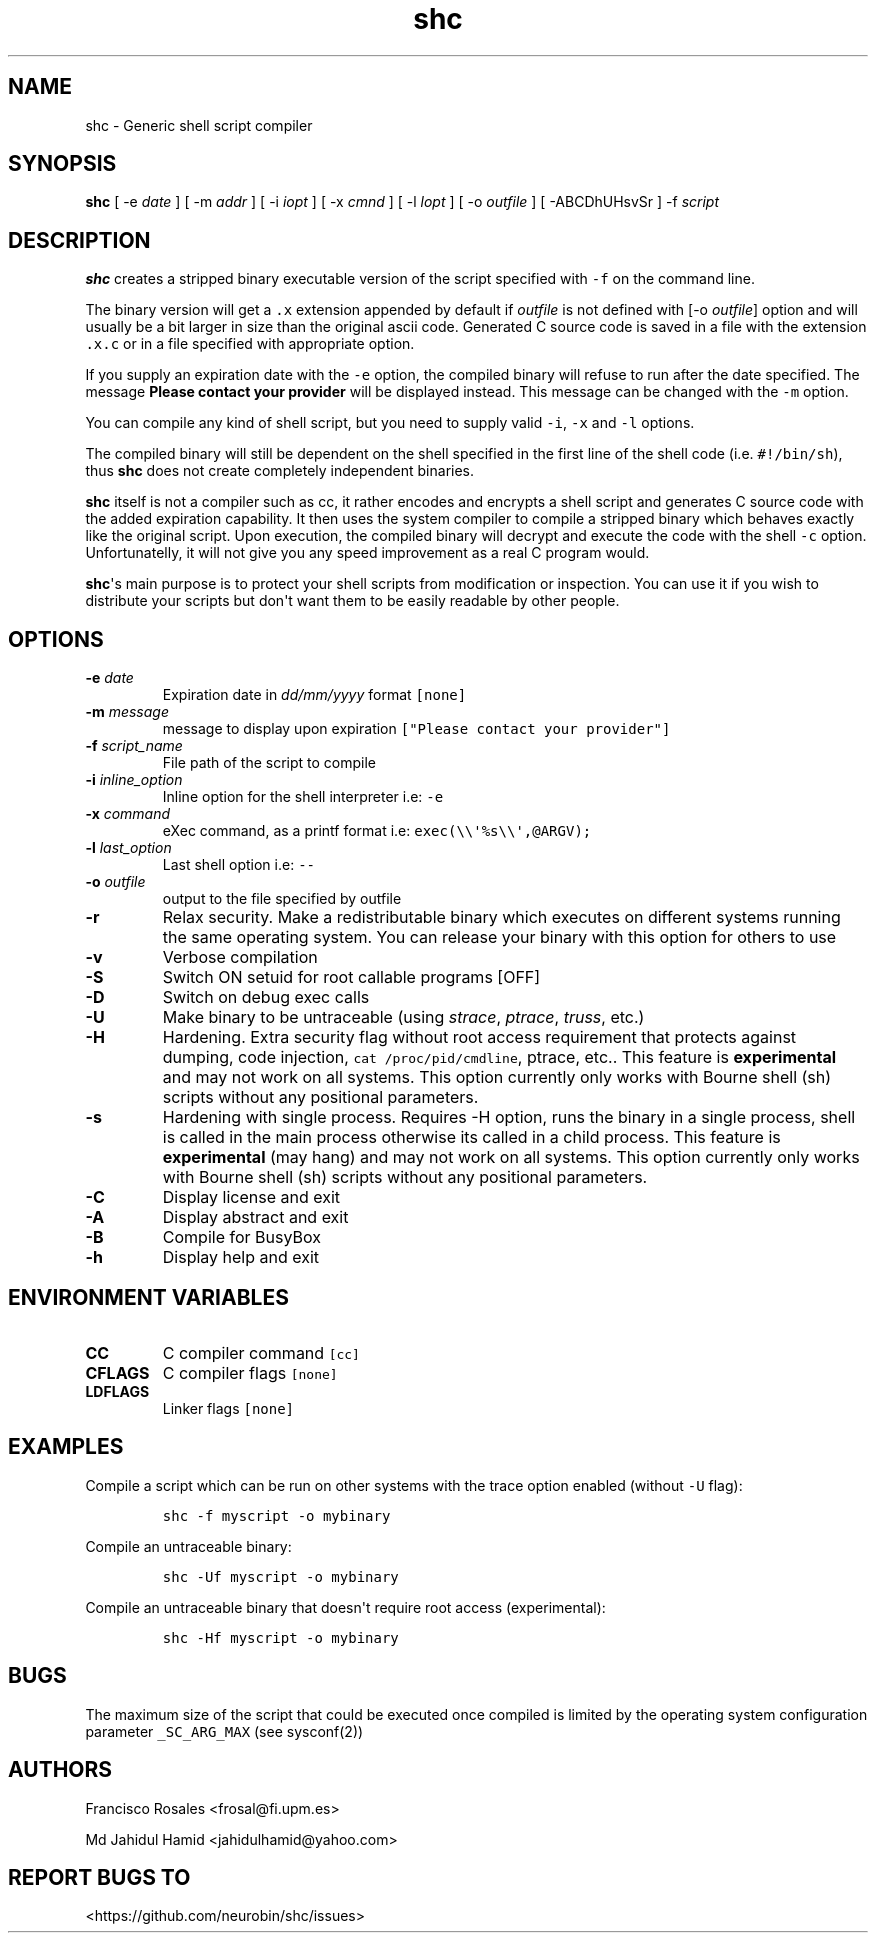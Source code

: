.\" Automatically generated by Pandoc 1.19.2.4
.\"
.TH "shc" "1" "November 20, 2018" "shc user manual" ""
.hy
.SH NAME
.PP
shc \- Generic shell script compiler
.SH SYNOPSIS
.PP
\f[B]shc\f[] [ \-e \f[I]date\f[] ] [ \-m \f[I]addr\f[] ] [ \-i
\f[I]iopt\f[] ] [ \-x \f[I]cmnd\f[] ] [ \-l \f[I]lopt\f[] ] [ \-o
\f[I]outfile\f[] ] [ \-ABCDhUHsvSr ] \-f \f[I]script\f[]
.SH DESCRIPTION
.PP
\f[B]shc\f[] creates a stripped binary executable version of the script
specified with \f[C]\-f\f[] on the command line.
.PP
The binary version will get a \f[C]\&.x\f[] extension appended by
default if \f[I]outfile\f[] is not defined with [\-o \f[I]outfile\f[]]
option and will usually be a bit larger in size than the original ascii
code.
Generated C source code is saved in a file with the extension
\f[C]\&.x.c\f[] or in a file specified with appropriate option.
.PP
If you supply an expiration date with the \f[C]\-e\f[] option, the
compiled binary will refuse to run after the date specified.
The message \f[B]Please contact your provider\f[] will be displayed
instead.
This message can be changed with the \f[C]\-m\f[] option.
.PP
You can compile any kind of shell script, but you need to supply valid
\f[C]\-i\f[], \f[C]\-x\f[] and \f[C]\-l\f[] options.
.PP
The compiled binary will still be dependent on the shell specified in
the first line of the shell code (i.e.
\f[C]#!/bin/sh\f[]), thus \f[B]shc\f[] does not create completely
independent binaries.
.PP
\f[B]shc\f[] itself is not a compiler such as cc, it rather encodes and
encrypts a shell script and generates C source code with the added
expiration capability.
It then uses the system compiler to compile a stripped binary which
behaves exactly like the original script.
Upon execution, the compiled binary will decrypt and execute the code
with the shell \f[C]\-c\f[] option.
Unfortunatelly, it will not give you any speed improvement as a real C
program would.
.PP
\f[B]shc\f[]\[aq]s main purpose is to protect your shell scripts from
modification or inspection.
You can use it if you wish to distribute your scripts but don\[aq]t want
them to be easily readable by other people.
.SH OPTIONS
.TP
.B \-e \f[I]date\f[]
Expiration date in \f[I]dd/mm/yyyy\f[] format \f[C][none]\f[]
.RS
.RE
.TP
.B \-m \f[I]message\f[]
message to display upon expiration
\f[C]["Please\ contact\ your\ provider"]\f[]
.RS
.RE
.TP
.B \-f \f[I]script_name\f[]
File path of the script to compile
.RS
.RE
.TP
.B \-i \f[I]inline_option\f[]
Inline option for the shell interpreter i.e: \f[C]\-e\f[]
.RS
.RE
.TP
.B \-x \f[I]command\f[]
eXec command, as a printf format i.e:
\f[C]exec(\\\\\[aq]%s\\\\\[aq],\@ARGV);\f[]
.RS
.RE
.TP
.B \-l \f[I]last_option\f[]
Last shell option i.e: \f[C]\-\-\f[]
.RS
.RE
.TP
.B \-o \f[I]outfile\f[]
output to the file specified by outfile
.RS
.RE
.TP
.B \-r
Relax security.
Make a redistributable binary which executes on different systems
running the same operating system.
You can release your binary with this option for others to use
.RS
.RE
.TP
.B \-v
Verbose compilation
.RS
.RE
.TP
.B \-S
Switch ON setuid for root callable programs [OFF]
.RS
.RE
.TP
.B \-D
Switch on debug exec calls
.RS
.RE
.TP
.B \-U
Make binary to be untraceable (using \f[I]strace\f[], \f[I]ptrace\f[],
\f[I]truss\f[], etc.)
.RS
.RE
.TP
.B \-H
Hardening.
Extra security flag without root access requirement that protects
against dumping, code injection, \f[C]cat\ /proc/pid/cmdline\f[],
ptrace, etc..
This feature is \f[B]experimental\f[] and may not work on all systems.
This option currently only works with Bourne shell (sh) scripts without
any positional parameters.
.RS
.RE
.TP
.B \-s
Hardening with single process.
Requires \-H option, runs the binary in a single process, shell is
called in the main process otherwise its called in a child process.
This feature is \f[B]experimental\f[] (may hang) and may not work on all
systems.
This option currently only works with Bourne shell (sh) scripts without
any positional parameters.
.RS
.RE
.TP
.B \-C
Display license and exit
.RS
.RE
.TP
.B \-A
Display abstract and exit
.RS
.RE
.TP
.B \-B
Compile for BusyBox
.RS
.RE
.TP
.B \-h
Display help and exit
.RS
.RE
.SH ENVIRONMENT VARIABLES
.TP
.B CC
C compiler command \f[C][cc]\f[]
.RS
.RE
.TP
.B CFLAGS
C compiler flags \f[C][none]\f[]
.RS
.RE
.TP
.B LDFLAGS
Linker flags \f[C][none]\f[]
.RS
.RE
.SH EXAMPLES
.PP
Compile a script which can be run on other systems with the trace option
enabled (without \f[C]\-U\f[] flag):
.IP
.nf
\f[C]
shc\ \-f\ myscript\ \-o\ mybinary
\f[]
.fi
.PP
Compile an untraceable binary:
.IP
.nf
\f[C]
shc\ \-Uf\ myscript\ \-o\ mybinary
\f[]
.fi
.PP
Compile an untraceable binary that doesn\[aq]t require root access
(experimental):
.IP
.nf
\f[C]
shc\ \-Hf\ myscript\ \-o\ mybinary
\f[]
.fi
.SH BUGS
.PP
The maximum size of the script that could be executed once compiled is
limited by the operating system configuration parameter
\f[C]_SC_ARG_MAX\f[] (see sysconf(2))
.SH AUTHORS
.PP
Francisco Rosales <frosal@fi.upm.es>
.PP
Md Jahidul Hamid <jahidulhamid@yahoo.com>
.SH REPORT BUGS TO
.PP
<https://github.com/neurobin/shc/issues>
